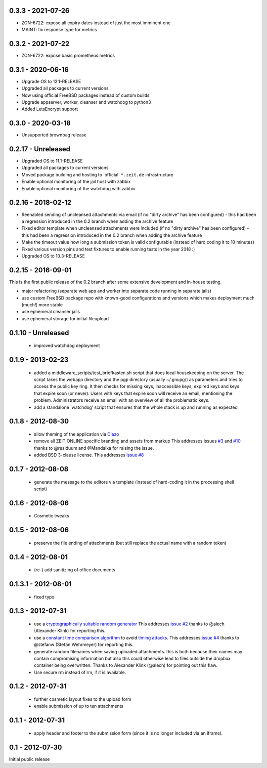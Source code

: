 0.3.3 - 2021-07-26
------------------

- ZON-6722: expose all expiry dates instead of just the most imminent one
- MAINT: fix response type for metrics


0.3.2 - 2021-07-22
------------------

- ZON-6722: expose basic prometheus metrics


0.3.1 - 2020-06-16
------------------

- Upgrade OS to 12.1-RELEASE
- Upgraded all packages to current versions
- Now using official FreeBSD packages instead of custom builds
- Upgrade appserver, worker, cleanser and watchdog to python3
- Added LetsEncrypt support


0.3.0 - 2020-03-18
------------------

- Unsupported brownbag release



0.2.17  - Unreleased
--------------------

- Upgraded OS to 11.1-RELEASE

- Upgraded all packages to current versions

- Moved package building and hosting to 'official' ``*.zeit.de`` infrastructure

- Enable optional monitoring of the jail host with zabbix

- Enable optional monitoring of the watchdog with zabbix


0.2.16  - 2018-02-12
--------------------

- Reenabled sending of uncleansed attachments via email (if no "dirty archive" has been
  configured) - this had been a regression introduced in the 0.2 branch when adding the archive
  feature

- Fixed editor template when uncleansed attachments were included (if no "dirty archive" has been
  configured) - this had been a regression introduced in the 0.2 branch when adding the archive
  feature

- Make the timeout value how long a submission token is valid configurable (instead of hard coding
  it to 10 minutes)

- Fixed various version pins and test fixtures to enable running tests in the year 2018 :)

- Upgraded OS to 10.3-RELEASE


0.2.15  - 2016-09-01
--------------------

This is the first public release of the 0.2 branch after some extensive development and in-house testing.

- major refactoring (separate web app and worker into separate code running in separate jails)
- use custom FreeBSD package repo with known-good configurations and versions which makes deployment much (much!) more stable
- use ephemeral cleanser jails
- use ephemeral storage for initial fileupload


0.1.10 - Unreleased
-------------------

 * improved watchdog deployment


0.1.9 - 2013-02-23
------------------

 * added a middleware_scripts/test_briefkasten.sh script that does local housekeeping on the server.
   The script takes the webapp directory and the pgp directory (usually ~/.gnupg/) as parameters and tries to access the public key ring. It then checks for missing keys, inaccessible keys, expired keys and keys that expire soon (or never).
   Users with keys that expire soon will receive an email, mentioning the problem. Administrators receive an email with an overview of all the problematic keys.
 * add a standalone 'watchdog' script that ensures that the whole stack is up and running as expected


0.1.8 - 2012-08-30
------------------

 * allow theming of the application via `Diazo <http://docs.diazo.org/en/latest/index.html>`_

 * remove all ZEIT ONLINE specific branding and assets from markup
   This addresses issues `#3 <https://github.com/ZeitOnline/briefkasten/issues/3>`_
   and `#10 <https://github.com/ZeitOnline/briefkasten/issues/10>`_ 
   thanks to @residuum and @Mandalka for raising the issue.

 * added BSD 3-clause license.
   This addresses `issue #8 <https://github.com/ZeitOnline/briefkasten/issues/8>`_

0.1.7 - 2012-08-08
------------------

 * generate the message to the editors via template (instead of hard-coding it in the processing shell script)

0.1.6 - 2012-08-06
------------------

 * Cosmetic tweaks

0.1.5 - 2012-08-06
------------------

 * preserve the file ending of attachments (but still replace the actual name with a random token)

0.1.4 - 2012-08-01
------------------

 * (re-) add sanitizing of office documents

0.1.3.1 - 2012-08-01
--------------------

 * fixed typo

0.1.3 - 2012-07-31
------------------

 * use a `cryptographically suitable random generator <http://docs.python.org/library/os.html#os.urandom>`_
   This addresses `issue #2 <https://github.com/ZeitOnline/briefkasten/issues/2>`_ 
   thanks to @alech (Alexander Klink) for reporting this.

 * use a `constant time comparison algorithm <http://codahale.com/a-lesson-in-timing-attacks/>`_ to avoid
   `timing attacks <https://en.wikipedia.org/wiki/Timing_attack>`_.
   This addresses `issue #4 <https://github.com/ZeitOnline/briefkasten/issues/4>`_
   thanks to @stefanw (Stefan Wehrmeyer) for reporting this.

 * generate random filenames when saving uploaded attachments.
   this is both because their names may contain compromising information but also this could otherwise
   lead to files outside the dropbox container being overwritten.
   Thanks to Alexander Klink (@alech) for pointing out this flaw.

 * Use secure rm instead of rm, if it is available.

0.1.2 - 2012-07-31
------------------

 * further cosmetic layout fixes to the upload form
 * enable submission of up to ten attachments

0.1.1 - 2012-07-31
------------------

 * apply header and footer to the submission form (since it is no longer included via an iframe).

0.1 - 2012-07-30
----------------

Initial public release
